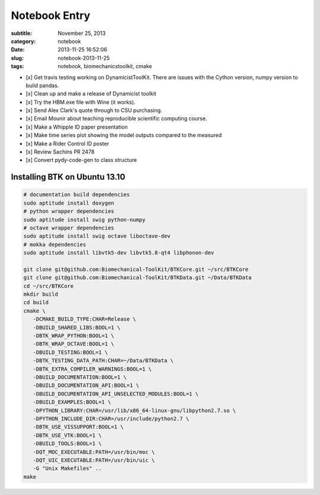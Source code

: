 ==============
Notebook Entry
==============

:subtitle: November 25, 2013
:category: notebook
:date: 2013-11-25 16:52:06
:slug: notebook-2013-11-25
:tags: notebook, biomechanicstoolkit, cmake


- [x] Get travis testing working on DynamicistToolKit. There are issues with
  the Cython version, numpy version to build pandas.
- [x] Clean up and make a release of Dynamicist toolkit
- [x] Try the HBM.exe file with Wine (it works).
- [x] Send Alex Clark's quote through to CSU purchasing.
- [x] Email Mounir about teaching reproducible scientific computing course.
- [x] Make a Whipple ID paper presentation
- [x] Make time series plot showing the model outputs compared to the measured
- [x] Make a Rider Control ID poster
- [x] Review Sachins PR 2478
- [x] Convert pydy-code-gen to class structure



Installing BTK on Ubuntu 13.10
==============================

.. code::

   # documentation build dependencies
   sudo aptitude install doxygen
   # python wrapper dependencies
   sudo aptitude install swig python-numpy
   # octave wrapper dependencies
   sudo aptitude install swig octave liboctave-dev
   # mokka dependencies
   sudo aptitude install libvtk5-dev libvtk5.8-qt4 libphonon-dev

   git clone git@github.com:Biomechanical-ToolKit/BTKCore.git ~/src/BTKCore
   git clone git@github.com:Biomechanical-ToolKit/BTKData.git ~/Data/BTKData
   cd ~/src/BTKCore
   mkdir build
   cd build
   cmake \
      -DCMAKE_BUILD_TYPE:CHAR=Release \
      -DBUILD_SHARED_LIBS:BOOL=1 \
      -DBTK_WRAP_PYTHON:BOOL=1 \
      -DBTK_WRAP_OCTAVE:BOOL=1 \
      -DBUILD_TESTING:BOOL=1 \
      -DBTK_TESTING_DATA_PATH:CHAR=~/Data/BTKData \
      -DBTK_EXTRA_COMPILER_WARNINGS:BOOL=1 \
      -DBUILD_DOCUMENTATION:BOOL=1 \
      -DBUILD_DOCUMENTATION_API:BOOL=1 \
      -DBUILD_DOCUMENTATION_API_UNSELECTED_MODULES:BOOL=1 \
      -DBUILD_EXAMPLES:BOOL=1 \
      -DPYTHON_LIBRARY:CHAR=/usr/lib/x86_64-linux-gnu/libpython2.7.so \
      -DPYTHON_INCLUDE_DIR:CHAR=/usr/include/python2.7 \
      -DBTK_USE_VISSUPPORT:BOOL=1 \
      -DBTK_USE_VTK:BOOL=1 \
      -DBUILD_TOOLS:BOOL=1 \
      -DQT_MOC_EXECUTABLE:PATH=/usr/bin/moc \
      -DQT_UIC_EXECUTABLE:PATH=/usr/bin/uic \
      -G "Unix Makefiles" ..
   make
